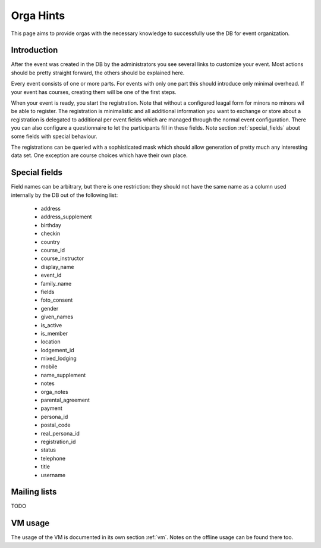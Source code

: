 Orga Hints
==========

This page aims to provide orgas with the necessary knowledge to successfully
use the DB for event organization.

Introduction
------------

After the event was created in the DB by the administrators you see several
links to customize your event. Most actions should be pretty straight
forward, the others should be explained here.

Every event consists of one or more parts. For events with only one part
this should introduce only minimal overhead. If your event has courses,
creating them will be one of the first steps.

When your event is ready, you start the registration. Note that without a
configured leagal form for minors no minors wil be able to register. The
registration is minimalistic and all additional information you want to
exchange or store about a registration is delegated to additional per event
fields which are managed through the normal event configuration. There you
can also configure a questionnaire to let the participants fill in these
fields. Note section :ref:`special_fields` about some fields with special
behaviour.

The registrations can be queried with a sophisticated mask which should
allow generation of pretty much any interesting data set. One exception are
course choices which have their own place.

.. _special_fields:

Special fields
--------------

Field names can be arbitrary, but there is one restriction: they should not
have the same name as a column used internally by the DB out of the
following list:

 * address
 * address_supplement
 * birthday
 * checkin
 * country
 * course_id
 * course_instructor
 * display_name
 * event_id
 * family_name
 * fields
 * foto_consent
 * gender
 * given_names
 * is_active
 * is_member
 * location
 * lodgement_id
 * mixed_lodging
 * mobile
 * name_supplement
 * notes
 * orga_notes
 * parental_agreement
 * payment
 * persona_id
 * postal_code
 * real_persona_id
 * registration_id
 * status
 * telephone
 * title
 * username

Mailing lists
-------------

TODO

VM usage
--------

The usage of the VM is documented in its own section :ref:`vm`. Notes on the
offline usage can be found there too.
